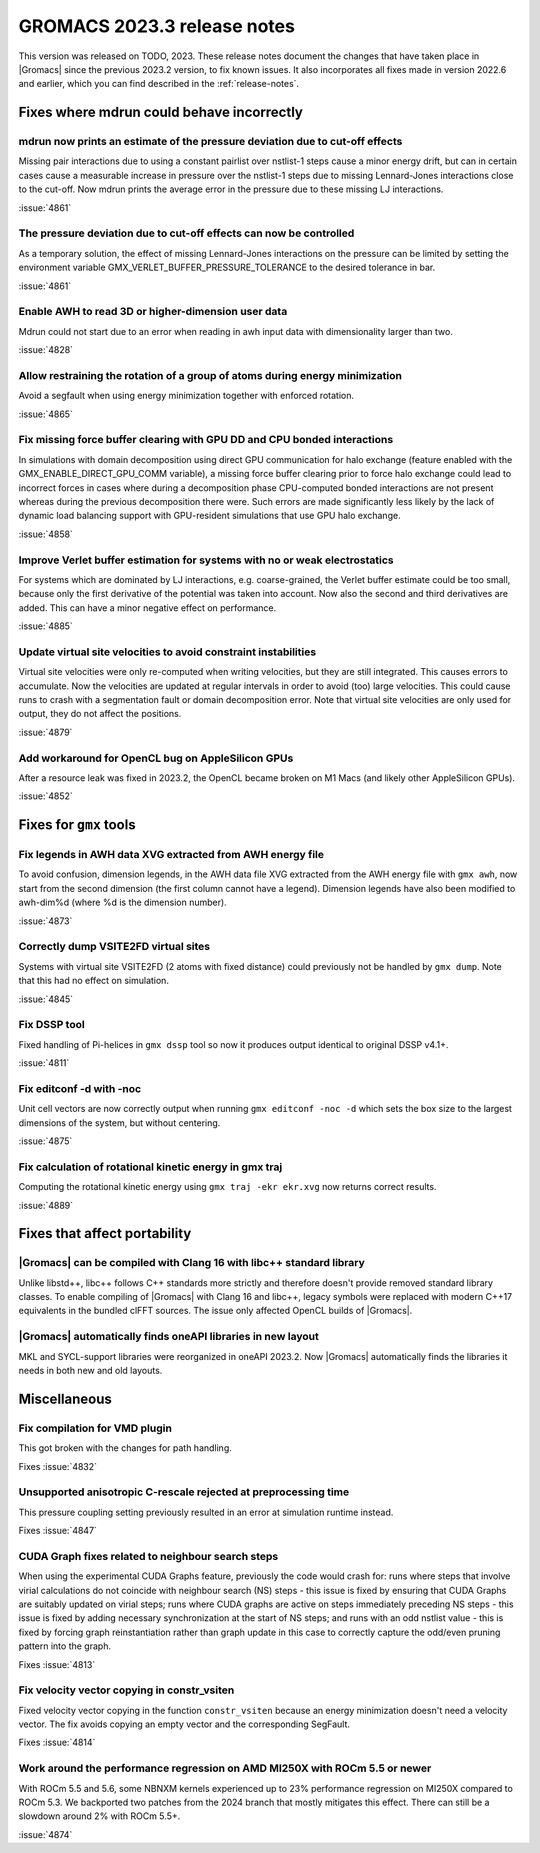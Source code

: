 GROMACS 2023.3 release notes
----------------------------

This version was released on TODO, 2023. These release notes
document the changes that have taken place in |Gromacs| since the
previous 2023.2 version, to fix known issues. It also incorporates all
fixes made in version 2022.6 and earlier, which you can find described
in the :ref:`release-notes`.

.. Note to developers!
   Please use """"""" to underline the individual entries for fixed issues in the subfolders,
   otherwise the formatting on the webpage is messed up.
   Also, please use the syntax :issue:`number` to reference issues on GitLab, without
   a space between the colon and number!

Fixes where mdrun could behave incorrectly
^^^^^^^^^^^^^^^^^^^^^^^^^^^^^^^^^^^^^^^^^^

mdrun now prints an estimate of the pressure deviation due to cut-off effects
"""""""""""""""""""""""""""""""""""""""""""""""""""""""""""""""""""""""""""""

Missing pair interactions due to using a constant pairlist over nstlist-1 steps
cause a minor energy drift, but can in certain cases cause a measurable increase
in pressure over the nstlist-1 steps due to missing Lennard-Jones interactions
close to the cut-off. Now mdrun prints the average error in the pressure due to
these missing LJ interactions.

:issue:`4861`

The pressure deviation due to cut-off effects can now be controlled
"""""""""""""""""""""""""""""""""""""""""""""""""""""""""""""""""""

As a temporary solution, the effect of missing Lennard-Jones interactions on
the pressure can be limited by setting the environment variable
GMX_VERLET_BUFFER_PRESSURE_TOLERANCE to the desired tolerance in bar.

:issue:`4861`

Enable AWH to read 3D or higher-dimension user data
"""""""""""""""""""""""""""""""""""""""""""""""""""

Mdrun could not start due to an error when reading in awh input data
with dimensionality larger than two.

:issue:`4828`

Allow restraining the rotation of a group of atoms during energy minimization
"""""""""""""""""""""""""""""""""""""""""""""""""""""""""""""""""""""""""""""

Avoid a segfault when using energy minimization together with enforced rotation. 

:issue:`4865`

Fix missing force buffer clearing with GPU DD and CPU bonded interactions
"""""""""""""""""""""""""""""""""""""""""""""""""""""""""""""""""""""""""

In simulations with domain decomposition using direct GPU communication for halo exchange
(feature enabled with the GMX_ENABLE_DIRECT_GPU_COMM variable), a missing force buffer clearing prior to
force halo exchange could lead to incorrect forces in cases where during a decomposition
phase CPU-computed bonded interactions are not present whereas during the previous
decomposition there were. Such errors are made significantly less likely by the lack of
dynamic load balancing support with GPU-resident simulations that use GPU halo exchange.

:issue:`4858`

Improve Verlet buffer estimation for systems with no or weak electrostatics
"""""""""""""""""""""""""""""""""""""""""""""""""""""""""""""""""""""""""""

For systems which are dominated by LJ interactions, e.g. coarse-grained,
the Verlet buffer estimate could be too small, because only the first
derivative of the potential was taken into account. Now also the second
and third derivatives are added. This can have a minor negative effect
on performance.

:issue:`4885`

Update virtual site velocities to avoid constraint instabilities
""""""""""""""""""""""""""""""""""""""""""""""""""""""""""""""""

Virtual site velocities were only re-computed when writing velocities, but they are
still integrated. This causes errors to accumulate. Now the velocities are updated
at regular intervals in order to avoid (too) large velocities. This could cause
runs to crash with a segmentation fault or domain decomposition error. Note that
virtual site velocities are only used for output, they do not affect the positions.

:issue:`4879`

Add workaround for OpenCL bug on AppleSilicon GPUs
""""""""""""""""""""""""""""""""""""""""""""""""""

After a resource leak was fixed in 2023.2, the OpenCL became broken
on M1 Macs (and likely other AppleSilicon GPUs).

:issue:`4852`

Fixes for ``gmx`` tools
^^^^^^^^^^^^^^^^^^^^^^^

Fix legends in AWH data XVG extracted from AWH energy file 
""""""""""""""""""""""""""""""""""""""""""""""""""""""""""

To avoid confusion, dimension legends, in the AWH data file XVG extracted from the AWH energy file
with ``gmx awh``, now start from the second dimension (the first column cannot have a legend).
Dimension legends have also been modified to awh-dim%d (where %d is the dimension number).

:issue:`4873`

Correctly dump VSITE2FD virtual sites
"""""""""""""""""""""""""""""""""""""

Systems with virtual site VSITE2FD (2 atoms with fixed distance) could previously
not be handled by ``gmx dump``. Note that this had no effect on simulation.

:issue:`4845`

Fix DSSP tool
"""""""""""""

Fixed handling of Pi-helices in ``gmx dssp`` tool so now it produces output
identical to original DSSP v4.1+.

:issue:`4811`

Fix editconf -d with -noc
"""""""""""""""""""""""""

Unit cell vectors are now correctly output when running ``gmx editconf -noc -d`` 
which sets the box size to the largest dimensions of the system, but without
centering.

:issue:`4875`

Fix calculation of rotational kinetic energy in gmx traj
""""""""""""""""""""""""""""""""""""""""""""""""""""""""

Computing the rotational kinetic energy using ``gmx traj -ekr ekr.xvg`` 
now returns correct results.

:issue:`4889`


Fixes that affect portability
^^^^^^^^^^^^^^^^^^^^^^^^^^^^^

|Gromacs| can be compiled with Clang 16 with libc++ standard library
""""""""""""""""""""""""""""""""""""""""""""""""""""""""""""""""""""

Unlike libstd++, libc++ follows C++ standards more strictly and therefore
doesn't provide removed standard library classes. To enable compiling of
|Gromacs| with Clang 16 and libc++, legacy symbols were replaced with modern
C++17 equivalents in the bundled clFFT sources. The issue only
affected OpenCL builds of |Gromacs|. 

|Gromacs| automatically finds oneAPI libraries in new layout
""""""""""""""""""""""""""""""""""""""""""""""""""""""""""""

MKL and SYCL-support libraries were reorganized in oneAPI 2023.2. Now
|Gromacs| automatically finds the libraries it needs in both new and
old layouts.

Miscellaneous
^^^^^^^^^^^^^

Fix compilation for VMD plugin
""""""""""""""""""""""""""""""

This got broken with the changes for path handling.

Fixes :issue:`4832`

Unsupported anisotropic C-rescale rejected at preprocessing time
""""""""""""""""""""""""""""""""""""""""""""""""""""""""""""""""

This pressure coupling setting previously resulted in an error at 
simulation runtime instead.

Fixes :issue:`4847`

CUDA Graph fixes related to neighbour search steps
""""""""""""""""""""""""""""""""""""""""""""""""""

When using the experimental CUDA Graphs feature, previously the code
would crash for: runs where steps that involve virial calculations do
not coincide with neighbour search (NS) steps - this issue is fixed by
ensuring that CUDA Graphs are suitably updated on virial steps; runs
where CUDA graphs are active on steps immediately preceding NS steps -
this issue is fixed by adding necessary synchronization at the start
of NS steps; and runs with an odd nstlist value - this is fixed by
forcing graph reinstantiation rather than graph update in this case to
correctly capture the odd/even pruning pattern into the graph.

Fixes :issue:`4813`

Fix velocity vector copying in constr_vsiten
""""""""""""""""""""""""""""""""""""""""""""

Fixed velocity vector copying in the function ``constr_vsiten``
because an energy minimization doesn't need a velocity vector.
The fix avoids copying an empty vector and the corresponding SegFault.

Fixes :issue:`4814`

Work around the performance regression on AMD MI250X with ROCm 5.5 or newer
"""""""""""""""""""""""""""""""""""""""""""""""""""""""""""""""""""""""""""

With ROCm 5.5 and 5.6, some NBNXM kernels experienced up to 23% performance
regression on MI250X compared to ROCm 5.3. We backported two patches from
the 2024 branch that mostly mitigates this effect. There can still be
a slowdown around 2% with ROCm 5.5+.

:issue:`4874`

